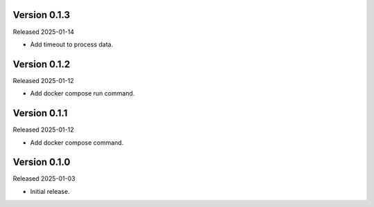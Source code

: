 Version 0.1.3
-------------

Released 2025-01-14

-   Add timeout to process data.

Version 0.1.2
-------------

Released 2025-01-12

-   Add docker compose run command.

Version 0.1.1
-------------

Released 2025-01-12

-   Add docker compose command.

Version 0.1.0
-------------

Released 2025-01-03

-   Initial release.

